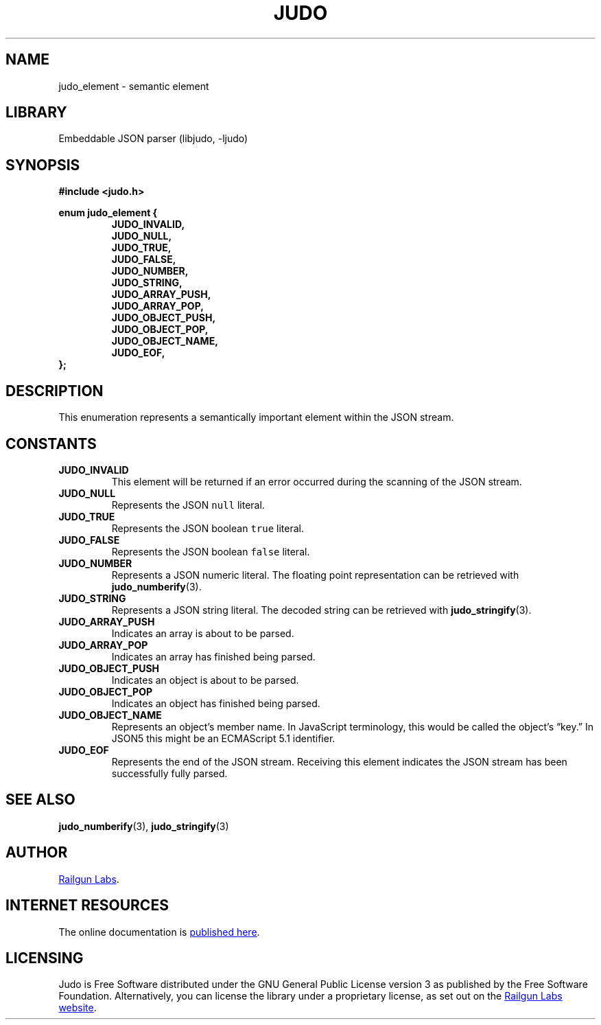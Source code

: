 .TH "JUDO" "3" "Feb 14th 2025" "Judo 1.0.0-rc1"
.SH NAME
judo_element \- semantic element
.SH LIBRARY
Embeddable JSON parser (libjudo, -ljudo)
.SH SYNOPSIS
.nf
.B #include <judo.h>
.PP
.B enum judo_element {
.RS
.B JUDO_INVALID,
.B JUDO_NULL,
.B JUDO_TRUE,
.B JUDO_FALSE,
.B JUDO_NUMBER,
.B JUDO_STRING,
.B JUDO_ARRAY_PUSH,
.B JUDO_ARRAY_POP,
.B JUDO_OBJECT_PUSH,
.B JUDO_OBJECT_POP,
.B JUDO_OBJECT_NAME,
.B JUDO_EOF,
.RE
.B };
.fi
.SH DESCRIPTION
This enumeration represents a semantically important element within the JSON stream.
.SH CONSTANTS
.TP
.BR JUDO_INVALID
This element will be returned if an error occurred during the scanning of the JSON stream.
.TP
.BR JUDO_NULL
Represents the JSON \f[C]null\f[R] literal.
.TP
.BR JUDO_TRUE
Represents the JSON boolean \f[C]true\f[R] literal.
.TP
.BR JUDO_FALSE
Represents the JSON boolean \f[C]false\f[R] literal.
.TP
.BR JUDO_NUMBER
Represents a JSON numeric literal.
The floating point representation can be retrieved with \f[B]judo_numberify\f[R](3).
.TP
.BR JUDO_STRING
Represents a JSON string literal.
The decoded string can be retrieved with \f[B]judo_stringify\f[R](3).
.TP
.BR JUDO_ARRAY_PUSH
Indicates an array is about to be parsed.
.TP
.BR JUDO_ARRAY_POP
Indicates an array has finished being parsed.
.TP
.BR JUDO_OBJECT_PUSH
Indicates an object is about to be parsed.
.TP
.BR JUDO_OBJECT_POP
Indicates an object has finished being parsed.
.TP
.BR JUDO_OBJECT_NAME
Represents an object’s member name.
In JavaScript terminology, this would be called the object’s “key.” In JSON5 this might be an ECMAScript 5.1 identifier.
.TP
.BR JUDO_EOF
Represents the end of the JSON stream.
Receiving this element indicates the JSON stream has been successfully fully parsed.
.SH SEE ALSO
.BR judo_numberify (3),
.BR judo_stringify (3)
.SH AUTHOR
.UR https://railgunlabs.com
Railgun Labs
.UE .
.SH INTERNET RESOURCES
The online documentation is
.UR https://railgunlabs.com/judo
published here
.UE .
.SH LICENSING
Judo is Free Software distributed under the GNU General Public License version 3 as published by the Free Software Foundation.
Alternatively, you can license the library under a proprietary license, as set out on the
.UR https://railgunlabs.com/judo/license/
Railgun Labs website
.UE .